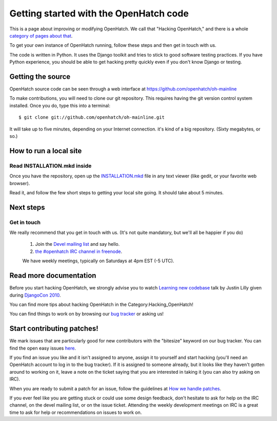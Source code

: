 =======================================
Getting started with the OpenHatch code
=======================================

This is a page about improving or modifying OpenHatch. We call that
"Hacking OpenHatch," and there is a whole `category of pages about that`_.

To get your own instance of OpenHatch running, follow these steps and then get
in touch with us.

The code is written in Python. It uses the Django toolkit and tries to stick to
good software testing practices. If you have Python experience, you should be
able to get hacking pretty quickly even if you don't know Django or testing.


.. _category of pages about that: index.html


Getting the source
==================

OpenHatch source code can be seen through a web interface at
https://github.com/openhatch/oh-mainline

To make contributions, you will need to clone our git repository. This requires
having the git version control system installed. Once you do, type this into a
terminal::

    $ git clone git://github.com/openhatch/oh-mainline.git

It will take up to five minutes, depending on your Internet connection. it's
kind of a big repository. (Sixty megabytes, or so.)


How to run a local site
=======================

Read INSTALLATION.mkd inside
~~~~~~~~~~~~~~~~~~~~~~~~~~~~

Once you have the repository, open up the `INSTALLATION.mkd`_ file in any text
viewer (like gedit, or your favorite web browser).

Read it, and follow the few short steps to getting your local site going. It
should take about 5 minutes.


.. _INSTALLATION.mkd: https://github.com/openhatch/oh-mainline/blob/master/INSTALLATION.mkd


Next steps
==========

Get in touch
~~~~~~~~~~~~

We really recommend that you get in touch with us. (It's not quite mandatory,
but we'll all be happier if you do)

  1. Join the `Devel mailing list`_ and say hello.
  2. `the #openhatch IRC channel in freenode`_.

  We have weekly meetings, typically on Saturdays at 4pm EST (-5 UTC). 


.. _Devel mailing list: http://lists.openhatch.org/mailman/listinfo/devel
.. _the #openhatch IRC channel in freenode: https://openhatch.org/wiki/Chat_with_us_on_IRC


Read more documentation
=======================

Before you start hacking OpenHatch, we strongly advise you to watch
`Learning new codebase`_ talk by Justin Lilly given during `DjangoCon 2010`_.

You can find more tips about hacking OpenHatch in the Category:Hacking_OpenHatch!

You can find things to work on by browsing our `bug tracker`_ or asking us!


.. _Learning new codebase: http://python.mirocommunity.org/video/1882/djangocon-2010-learning-a-new-
.. _DjangoCon 2010: http://python.mirocommunity.org/category/djangocon-2010
.. _bug tracker: http://openhatch.org/bugs/


Start contributing patches!
===========================

We mark issues that are particularly good for new contributors with the
"bitesize" keyword on our bug tracker. You can find the open easy issues `here`_.

If you find an issue you like and it isn't assigned to anyone, assign it to
yourself and start hacking (you'll need an OpenHatch account to log in to the
bug tracker). If it is assigned to someone already, but it looks like they
haven't gotten around to working on it, leave a note on the ticket saying that
you are interested in taking it (you can also try asking on IRC).

When you are ready to submit a patch for an issue, follow the guidelines at
`How we handle patches`_.

If you ever feel like you are getting stuck or could use some design feedback,
don't hesitate to ask for help on the IRC channel, on the devel mailing list,
or on the issue ticket. Attending the weekly development meetings on IRC is a
great time to ask for help or recommendations on issues to work on.


.. _here: https://openhatch.org/bugs/issue?@columns=title,id,activity,status,assignedto&@sort=activity&@group=priority&@filter=status,keyword&@pagesize=50&@startwith=0&status=-1,1,2,3,4,5,6,7,9,10&keyword=1&@dispname=bitesized
.. _How we handle patches: handling_patches.html
